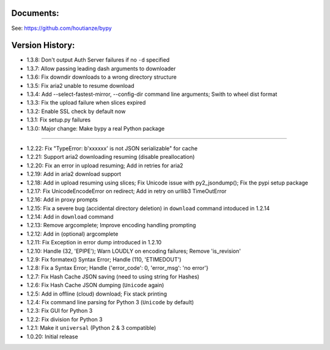 Documents:
~~~~~~~~~~
See: https://github.com/houtianze/bypy


Version History:
~~~~~~~~~~~~~~~~

-  1.3.8: Don't output Auth Server failures if no ``-d`` specified
-  1.3.7: Allow passing leading dash arguments to downloader
-  1.3.6: Fix downdir downloads to a wrong directory structure
-  1.3.5: Fix aria2 unable to resume download
-  1.3.4: Add --select-fastest-mirror, --config-dir command line
   arguments; Swith to wheel dist format
-  1.3.3: Fix the upload failure when slices expired
-  1.3.2: Enable SSL check by default now
-  1.3.1: Fix setup.py failures
-  1.3.0: Major change: Make bypy a real Python package

--------------

-  1.2.22: Fix "TypeError: b'xxxxxx' is not JSON serializable" for cache
-  1.2.21: Support aria2 downloading resuming (disable preallocation)
-  1.2.20: Fix an error in upload resuming; Add in retries for aria2
-  1.2.19: Add in aria2 download support
-  1.2.18: Add in upload resuming using slices; Fix Unicode issue with
   py2\_jsondump(); Fix the pypi setup package
-  1.2.17: Fix UnicodeEncodeError on redirect; Add in retry on urllib3
   TimeOutError
-  1.2.16: Add in proxy prompts
-  1.2.15: Fix a severe bug (accidental directory deletion) in
   ``download`` command intoduced in 1.2.14
-  1.2.14: Add in ``download`` command
-  1.2.13: Remove argcomplete; Improve encoding handling prompting
-  1.2.12: Add in (optional) argcomplete
-  1.2.11: Fix Exception in error dump introduced in 1.2.10
-  1.2.10: Handle (32, 'EPIPE'); Warn LOUDLY on encoding failures;
   Remove 'is\_revision'
-  1.2.9: Fix formatex() Syntax Error; Handle (110, 'ETIMEDOUT')
-  1.2.8: Fix a Syntax Error; Handle {'error\_code': 0, 'error\_msg':
   'no error'}
-  1.2.7: Fix Hash Cache JSON saving (need to using string for Hashes)
-  1.2.6: Fix Hash Cache JSON dumping (``Unicode`` again)
-  1.2.5: Add in offline (cloud) download; Fix stack printing
-  1.2.4: Fix command line parsing for Python 3 (``Unicode`` by default)
-  1.2.3: Fix GUI for Python 3
-  1.2.2: Fix division for Python 3
-  1.2.1: Make it ``universal`` (Python 2 & 3 compatible)
-  1.0.20: Initial release


